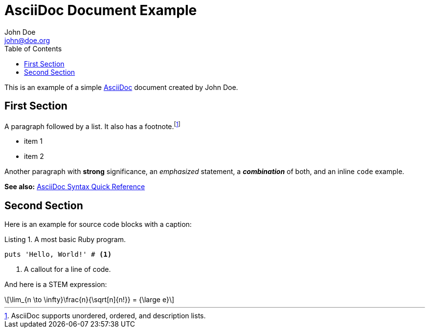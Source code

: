 = AsciiDoc Document Example
John Doe <john@doe.org> 
// Allow caption attributes for listings and source blocks
:listing-caption: Listing
// Enable syntax highlighting for source code
:source-highlighter: highlight.js
// Enable font-based icons for callouts
:icons: font
// Render STEM expressions
:stem: latexmath
// Generate table of contents
:toc:

This is an example of a simple https://asciidoc.org[AsciiDoc] document created by {author}.

== First Section

A paragraph followed by a list. It also has a footnote.footnote:[AsciiDoc supports unordered, ordered, and description lists.] 

* item 1
* item 2

Another paragraph with *strong* significance, an _emphasized_ statement, a *_combination_* of both, and an inline `code` example. 

*See also:* https://docs.asciidoctor.org/asciidoc/latest/syntax-quick-reference/#ex-constrained[AsciiDoc Syntax Quick Reference]

== Second Section

Here is an example for source code blocks with a caption:

.A most basic Ruby program.
[source,ruby]
----
puts 'Hello, World!' # <1>
----
<1> A callout for a line of code.

And here is a STEM expression:

[stem]
++++
\lim_{n \to \infty}\frac{n}{\sqrt[n]{n!}} = {\large e}
++++